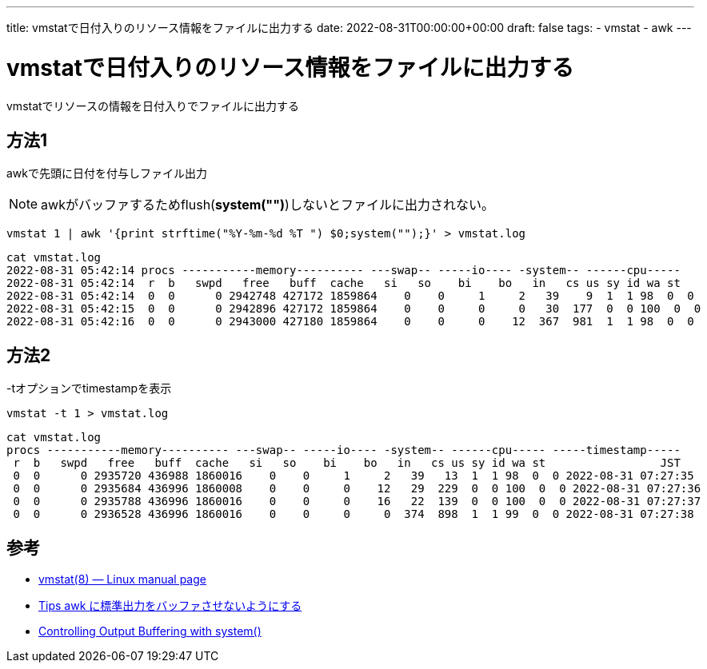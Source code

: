 ---
title: vmstatで日付入りのリソース情報をファイルに出力する
date: 2022-08-31T00:00:00+00:00
draft: false
tags:
  - vmstat
  - awk
---

= vmstatで日付入りのリソース情報をファイルに出力する

vmstatでリソースの情報を日付入りでファイルに出力する

== 方法1

awkで先頭に日付を付与しファイル出力

NOTE: awkがバッファするためflush(*system("")*)しないとファイルに出力されない。 

[source,sh]
----
vmstat 1 | awk '{print strftime("%Y-%m-%d %T ") $0;system("");}' > vmstat.log
----

[source,sh]
----
cat vmstat.log
2022-08-31 05:42:14 procs -----------memory---------- ---swap-- -----io---- -system-- ------cpu-----
2022-08-31 05:42:14  r  b   swpd   free   buff  cache   si   so    bi    bo   in   cs us sy id wa st
2022-08-31 05:42:14  0  0      0 2942748 427172 1859864    0    0     1     2   39    9  1  1 98  0  0
2022-08-31 05:42:15  0  0      0 2942896 427172 1859864    0    0     0     0   30  177  0  0 100  0  0
2022-08-31 05:42:16  0  0      0 2943000 427180 1859864    0    0     0    12  367  981  1  1 98  0  0
----

== 方法2

-tオプションでtimestampを表示

[source,sh]
----
vmstat -t 1 > vmstat.log
----

[source,sh]
----
cat vmstat.log
procs -----------memory---------- ---swap-- -----io---- -system-- ------cpu----- -----timestamp-----
 r  b   swpd   free   buff  cache   si   so    bi    bo   in   cs us sy id wa st                 JST
 0  0      0 2935720 436988 1860016    0    0     1     2   39   13  1  1 98  0  0 2022-08-31 07:27:35
 0  0      0 2935684 436996 1860008    0    0     0    12   29  229  0  0 100  0  0 2022-08-31 07:27:36
 0  0      0 2935788 436996 1860016    0    0     0    16   22  139  0  0 100  0  0 2022-08-31 07:27:37
 0  0      0 2936528 436996 1860016    0    0     0     0  374  898  1  1 99  0  0 2022-08-31 07:27:38
----

== 参考

* https://man7.org/linux/man-pages/man8/vmstat.8.html[vmstat(8) — Linux manual page]
* https://blog.cles.jp/item/6516[Tips awk に標準出力をバッファさせないようにする]
* https://www.gnu.org/software/gawk/manual/gawk.html#index-sidebar_002c-Controlling-Output-Buffering-with-_0040code_007bsystem_0028_0029_007d-1457[Controlling Output Buffering with system()]
